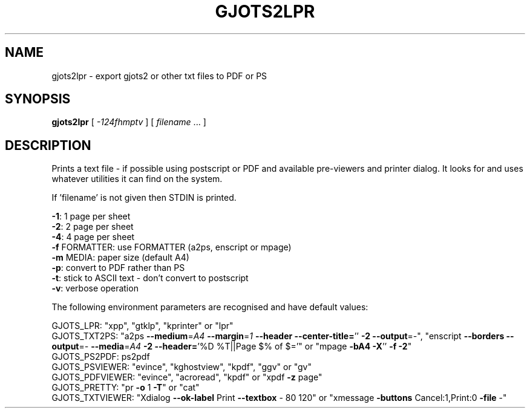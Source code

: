 .\" DO NOT MODIFY THIS FILE!  It was generated by help2man 1.37.1.
.TH GJOTS2LPR "1" "September 2011" "gjots2lpr 2.3.15" "User Commands"
.SH NAME
gjots2lpr \- export gjots2 or other txt files to PDF or PS
.SH SYNOPSIS
.B gjots2lpr
[ \fI-124fhmptv \fR] [ \fIfilename \fR... ]
.SH DESCRIPTION
Prints a text file \- if possible using postscript or PDF and available
pre\-viewers and printer dialog. It looks for and uses whatever
utilities it can find on the system.
.PP
If 'filename' is not given then STDIN is printed.
.PP
\fB\-1\fR: 1 page per sheet
.br
\fB\-2\fR: 2 page per sheet
.br
\fB\-4\fR: 4 page per sheet
.br
\fB\-f\fR FORMATTER: use FORMATTER (a2ps, enscript or mpage)
.br
\fB\-m\fR MEDIA: paper size (default A4)
.br
\fB\-p\fR: convert to PDF rather than PS
.br
\fB\-t\fR: stick to ASCII text \- don't convert to postscript
.br
\fB\-v\fR: verbose operation
.PP
The following environment parameters are recognised and have default values:
.PP
GJOTS_LPR: "xpp", "gtklp", "kprinter" or "lpr"
.br
GJOTS_TXT2PS: "a2ps \fB\-\-medium\fR=\fIA4\fR \fB\-\-margin\fR=\fI1\fR \fB\-\-header\fR \fB\-\-center\-title=\fR'' \fB\-2\fR \fB\-\-output\fR=\fI\-\fR", "enscript \fB\-\-borders\fR \fB\-\-output\fR=\fI\-\fR \fB\-\-media\fR=\fIA4\fR \fB\-2\fR \fB\-\-header=\fR'%D %T||Page $% of $='" or "mpage \fB\-bA4\fR \fB\-X\fR'' \fB\-f\fR \fB\-2\fR"
.br
GJOTS_PS2PDF: ps2pdf
.br
GJOTS_PSVIEWER: "evince", "kghostview", "kpdf", "ggv" or "gv"
.br
GJOTS_PDFVIEWER: "evince", "acroread", "kpdf" or "xpdf \fB\-z\fR page"
.br
GJOTS_PRETTY: "pr \fB\-o\fR 1 \fB\-T\fR" or "cat"
.br
GJOTS_TXTVIEWER: "Xdialog \fB\-\-ok\-label\fR Print \fB\-\-textbox\fR \- 80 120" or "xmessage \fB\-buttons\fR Cancel:1,Print:0 \fB\-file\fR \-"

